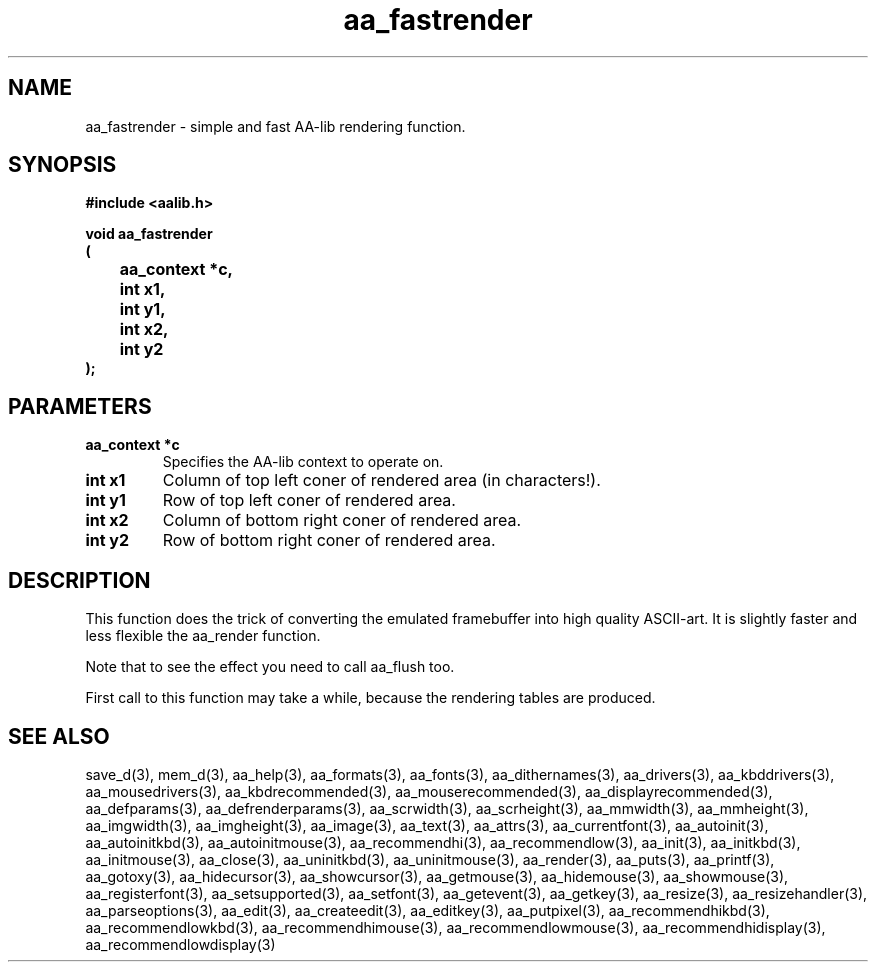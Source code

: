 .\" WARNING! THIS FILE WAS GENERATED AUTOMATICALLY BY c2man!
.\" DO NOT EDIT! CHANGES MADE TO THIS FILE WILL BE LOST!
.TH "aa_fastrender" 3 "8 September 1999" "c2man aalib.h"
.SH "NAME"
aa_fastrender \- simple and fast AA-lib rendering function.
.SH "SYNOPSIS"
.ft B
#include <aalib.h>
.sp
void aa_fastrender
.br
(
.br
	aa_context *c,
.br
	int x1,
.br
	int y1,
.br
	int x2,
.br
	int y2
.br
);
.ft R
.SH "PARAMETERS"
.TP
.B "aa_context *c"
Specifies the AA-lib context to operate on.
.TP
.B "int x1"
Column of top left coner of rendered area
(in characters!).
.TP
.B "int y1"
Row of top left coner of rendered area.
.TP
.B "int x2"
Column of bottom right coner of rendered area.
.TP
.B "int y2"
Row of bottom right coner of rendered area.
.SH "DESCRIPTION"
This function does the trick of converting the emulated framebuffer
into high quality ASCII-art. It is slightly faster and less flexible
the aa_render function.

Note that to see the effect you need to call aa_flush too.

First call to this function may take a while, because the rendering
tables are produced.
.SH "SEE ALSO"
save_d(3),
mem_d(3),
aa_help(3),
aa_formats(3),
aa_fonts(3),
aa_dithernames(3),
aa_drivers(3),
aa_kbddrivers(3),
aa_mousedrivers(3),
aa_kbdrecommended(3),
aa_mouserecommended(3),
aa_displayrecommended(3),
aa_defparams(3),
aa_defrenderparams(3),
aa_scrwidth(3),
aa_scrheight(3),
aa_mmwidth(3),
aa_mmheight(3),
aa_imgwidth(3),
aa_imgheight(3),
aa_image(3),
aa_text(3),
aa_attrs(3),
aa_currentfont(3),
aa_autoinit(3),
aa_autoinitkbd(3),
aa_autoinitmouse(3),
aa_recommendhi(3),
aa_recommendlow(3),
aa_init(3),
aa_initkbd(3),
aa_initmouse(3),
aa_close(3),
aa_uninitkbd(3),
aa_uninitmouse(3),
aa_render(3),
aa_puts(3),
aa_printf(3),
aa_gotoxy(3),
aa_hidecursor(3),
aa_showcursor(3),
aa_getmouse(3),
aa_hidemouse(3),
aa_showmouse(3),
aa_registerfont(3),
aa_setsupported(3),
aa_setfont(3),
aa_getevent(3),
aa_getkey(3),
aa_resize(3),
aa_resizehandler(3),
aa_parseoptions(3),
aa_edit(3),
aa_createedit(3),
aa_editkey(3),
aa_putpixel(3),
aa_recommendhikbd(3),
aa_recommendlowkbd(3),
aa_recommendhimouse(3),
aa_recommendlowmouse(3),
aa_recommendhidisplay(3),
aa_recommendlowdisplay(3)
